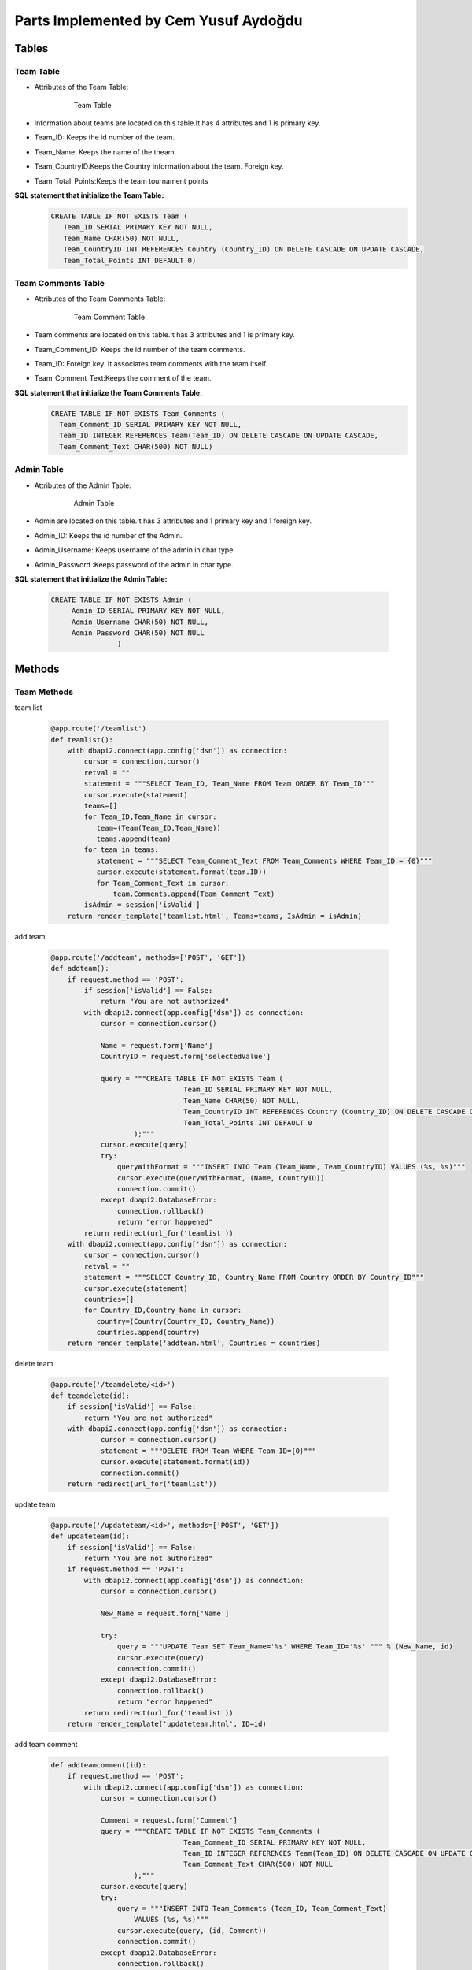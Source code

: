 Parts Implemented by Cem Yusuf Aydoğdu
================================


Tables
++++++++
Team Table
~~~~~~~~~~~
* Attributes of the Team Table:

   .. figure:: teamtable.png
      :scale: 75 %
      :alt:

      Team Table 

* Information about teams are located on this table.It has 4 attributes and 1 is primary key. 
* Team_ID: Keeps the id number of the team.
* Team_Name: Keeps the name of the theam.
* Team_CountryID:Keeps the Country information about the team. Foreign key.
* Team_Total_Points:Keeps the team tournament points

**SQL statement that initialize the Team Table:**
   .. code-block:: sql

    CREATE TABLE IF NOT EXISTS Team (
       Team_ID SERIAL PRIMARY KEY NOT NULL,
       Team_Name CHAR(50) NOT NULL,
       Team_CountryID INT REFERENCES Country (Country_ID) ON DELETE CASCADE ON UPDATE CASCADE,
       Team_Total_Points INT DEFAULT 0)


Team Comments Table
~~~~~~~~~~~
* Attributes of the Team Comments Table:

   .. figure:: teamcommenttable.png
      :scale: 75 %
      :alt:

      Team Comment Table 

* Team comments are located on this table.It has 3 attributes and 1 is primary key. 
* Team_Comment_ID: Keeps the id number of the team comments.
* Team_ID: Foreign key. It associates team comments with the team itself. 
* Team_Comment_Text:Keeps the comment of the team.

**SQL statement that initialize the Team Comments Table:**
   .. code-block:: sql

    CREATE TABLE IF NOT EXISTS Team_Comments (
      Team_Comment_ID SERIAL PRIMARY KEY NOT NULL,
      Team_ID INTEGER REFERENCES Team(Team_ID) ON DELETE CASCADE ON UPDATE CASCADE,
      Team_Comment_Text CHAR(500) NOT NULL)
      
      
Admin Table
~~~~~~~~~~~
* Attributes of the Admin Table:

   .. figure:: admintable.png
      :scale: 75 %
      :alt:

      Admin Table


* Admin are located on this table.It has 3 attributes and 1 primary key and 1 foreign key. 
* Admin_ID: Keeps the id number of the Admin.
* Admin_Username: Keeps username of the admin in char type.
* Admin_Password :Keeps password of the admin in char type.


**SQL statement that initialize the Admin Table:**

   .. code-block:: sql

    CREATE TABLE IF NOT EXISTS Admin (
         Admin_ID SERIAL PRIMARY KEY NOT NULL,
         Admin_Username CHAR(50) NOT NULL,
         Admin_Password CHAR(50) NOT NULL
                    )
                


Methods
++++++

Team Methods
~~~~~~~~~~~~~


team list

   .. code-block:: python

    @app.route('/teamlist')
    def teamlist():
        with dbapi2.connect(app.config['dsn']) as connection:
            cursor = connection.cursor()
            retval = ""
            statement = """SELECT Team_ID, Team_Name FROM Team ORDER BY Team_ID"""
            cursor.execute(statement)
            teams=[]
            for Team_ID,Team_Name in cursor:
               team=(Team(Team_ID,Team_Name))
               teams.append(team)
            for team in teams:
               statement = """SELECT Team_Comment_Text FROM Team_Comments WHERE Team_ID = {0}"""
               cursor.execute(statement.format(team.ID))
               for Team_Comment_Text in cursor:
                   team.Comments.append(Team_Comment_Text)
            isAdmin = session['isValid']
        return render_template('teamlist.html', Teams=teams, IsAdmin = isAdmin)



add team

   .. code-block:: python

    @app.route('/addteam', methods=['POST', 'GET'])
    def addteam():
        if request.method == 'POST':
            if session['isValid'] == False:
                return "You are not authorized"
            with dbapi2.connect(app.config['dsn']) as connection:
                cursor = connection.cursor()

                Name = request.form['Name']
                CountryID = request.form['selectedValue']

                query = """CREATE TABLE IF NOT EXISTS Team (
                                    Team_ID SERIAL PRIMARY KEY NOT NULL,
                                    Team_Name CHAR(50) NOT NULL,
                                    Team_CountryID INT REFERENCES Country (Country_ID) ON DELETE CASCADE ON UPDATE CASCADE,
                                    Team_Total_Points INT DEFAULT 0
                        );"""
                cursor.execute(query)
                try:
                    queryWithFormat = """INSERT INTO Team (Team_Name, Team_CountryID) VALUES (%s, %s)"""
                    cursor.execute(queryWithFormat, (Name, CountryID))
                    connection.commit()
                except dbapi2.DatabaseError:
                    connection.rollback()
                    return "error happened"
            return redirect(url_for('teamlist'))
        with dbapi2.connect(app.config['dsn']) as connection:
            cursor = connection.cursor()
            retval = ""
            statement = """SELECT Country_ID, Country_Name FROM Country ORDER BY Country_ID"""
            cursor.execute(statement)
            countries=[]
            for Country_ID,Country_Name in cursor:
               country=(Country(Country_ID, Country_Name))
               countries.append(country)
        return render_template('addteam.html', Countries = countries)


delete team

   .. code-block:: python

    @app.route('/teamdelete/<id>')
    def teamdelete(id):
        if session['isValid'] == False:
            return "You are not authorized"
        with dbapi2.connect(app.config['dsn']) as connection:
                cursor = connection.cursor()
                statement = """DELETE FROM Team WHERE Team_ID={0}"""
                cursor.execute(statement.format(id))
                connection.commit()
        return redirect(url_for('teamlist'))



update team

   .. code-block:: python

    @app.route('/updateteam/<id>', methods=['POST', 'GET'])
    def updateteam(id):
        if session['isValid'] == False:
            return "You are not authorized"
        if request.method == 'POST':
            with dbapi2.connect(app.config['dsn']) as connection:
                cursor = connection.cursor()

                New_Name = request.form['Name']

                try:
                    query = """UPDATE Team SET Team_Name='%s' WHERE Team_ID='%s' """ % (New_Name, id)
                    cursor.execute(query)
                    connection.commit()
                except dbapi2.DatabaseError:
                    connection.rollback()
                    return "error happened"
            return redirect(url_for('teamlist'))
        return render_template('updateteam.html', ID=id)


add team comment

   .. code-block:: python

    def addteamcomment(id):
        if request.method == 'POST':
            with dbapi2.connect(app.config['dsn']) as connection:
                cursor = connection.cursor()

                Comment = request.form['Comment']
                query = """CREATE TABLE IF NOT EXISTS Team_Comments (
                                    Team_Comment_ID SERIAL PRIMARY KEY NOT NULL,
                                    Team_ID INTEGER REFERENCES Team(Team_ID) ON DELETE CASCADE ON UPDATE CASCADE,
                                    Team_Comment_Text CHAR(500) NOT NULL
                        );"""
                cursor.execute(query)
                try:
                    query = """INSERT INTO Team_Comments (Team_ID, Team_Comment_Text)
                        VALUES (%s, %s)"""
                    cursor.execute(query, (id, Comment))
                    connection.commit()
                except dbapi2.DatabaseError:
                    connection.rollback()
                    return "error happened"
            return redirect(url_for('teamlist'))
        return render_template('addteamcomment.html', ID=id)


search team

   .. code-block:: python

    @app.route('/searchteam', methods=['POST', 'GET'])
    def searchteam():
        if request.method == 'POST':
            with dbapi2.connect(app.config['dsn']) as connection:
                cursor = connection.cursor()
                textstr = request.form['textstr']
                teams = []
                try:
                    query = """SELECT Team_ID, Team_Name FROM Team WHERE Team_Name like '%{0}%'"""
                    cursor.execute(query.format(textstr))
                    for Team_ID, Team_Name in cursor:
                        team = Team(Team_ID,Team_Name)
                        teams.append(team)
                    return render_template('teamlist.html', team_list = teams)
                except dbapi2.DatabaseError:
                    connection.rollback()
                    return "error happened"
            return "eeeee"
        return render_template('searchteam.html')
